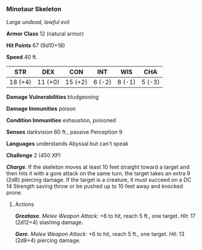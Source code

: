 *** Minotaur Skeleton
:PROPERTIES:
:CUSTOM_ID: minotaur-skeleton
:END:
/Large undead, lawful evil/

*Armor Class* 12 (natural armor)

*Hit Points* 67 (9d10+18)

*Speed* 40 ft.

| STR     | DEX     | CON     | INT    | WIS    | CHA    |
|---------+---------+---------+--------+--------+--------|
| 18 (+4) | 11 (+0) | 15 (+2) | 6 (-2) | 8 (-1) | 5 (-3) |

*Damage Vulnerabilities* bludgeoning

*Damage Immunities* poison

*Condition Immunities* exhaustion, poisoned

*Senses* darkvision 60 ft., passive Perception 9

*Languages* understands Abyssal but can't speak

*Challenge* 2 (450 XP)

*/Charge/*. If the skeleton moves at least 10 feet straight toward a
target and then hits it with a gore attack on the same turn, the target
takes an extra 9 (2d8) piercing damage. If the target is a creature, it
must succeed on a DC 14 Strength saving throw or be pushed up to 10 feet
away and knocked prone.

****** Actions
:PROPERTIES:
:CUSTOM_ID: actions
:END:
*/Greataxe/*. /Melee Weapon Attack:/ +6 to hit, reach 5 ft., one target.
/Hit:/ 17 (2d12+4) slashing damage.

*/Gore/*. /Melee Weapon Attack:/ +6 to hit, reach 5 ft., one target.
/Hit:/ 13 (2d8+4) piercing damage.
